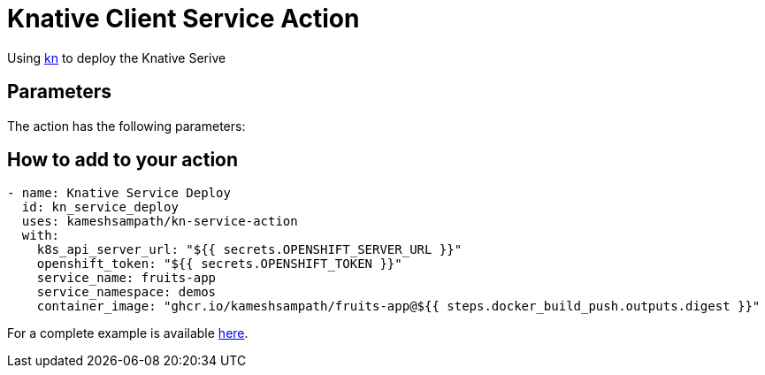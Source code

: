 = Knative Client Service Action

Using https://github.com/knative/client[kn] to deploy the Knative Serive

== Parameters

The action has the following parameters:
 
== How to add to your action

[source,yaml]
----
- name: Knative Service Deploy
  id: kn_service_deploy
  uses: kameshsampath/kn-service-action
  with: 
    k8s_api_server_url: "${{ secrets.OPENSHIFT_SERVER_URL }}"
    openshift_token: "${{ secrets.OPENSHIFT_TOKEN }}"
    service_name: fruits-app
    service_namespace: demos
    container_image: "ghcr.io/kameshsampath/fruits-app@${{ steps.docker_build_push.outputs.digest }}"
----

For a complete example is available https://github.com/kameshsampath/fruits-app[here].
